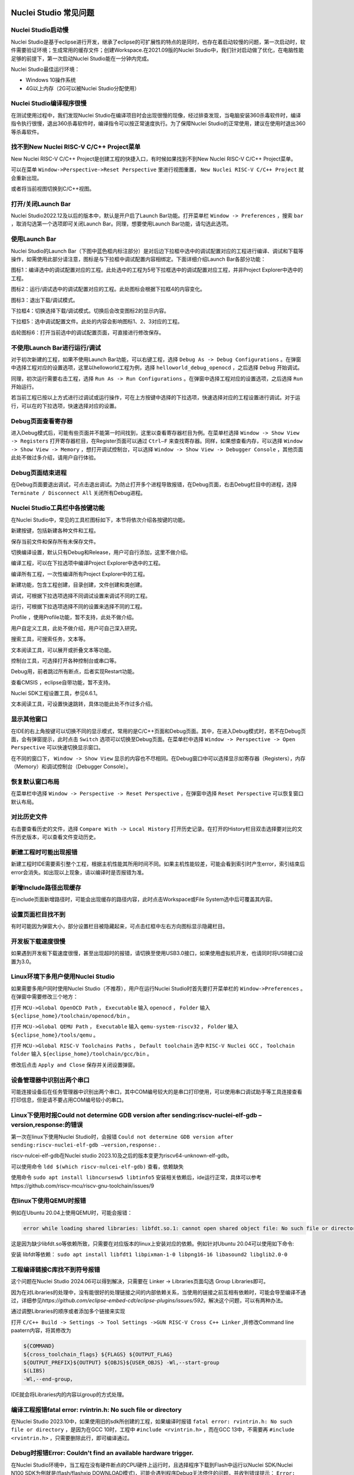 .. _faq: 

Nuclei Studio 常见问题
======================

Nuclei Studio启动慢
-------------------

Nuclei Studio是基于eclipse进行开发，继承了eclipse的可扩展性的特点的是同时，也存在着启动较慢的问题，第一次启动时，软件需要验证环境；生成常用的缓存文件；创建Workspace.在2021.09版的Nuclei Studio中，我们针对启动做了优化，在电脑性能足够的前提下，第一次启动Nuclei Studio能在一分钟内完成。

Nuclei Studio最佳运行环境：

-  Windows 10操作系统

-  4G以上内存（2G可以被Nuclei Studio分配使用）

Nuclei Studio编译程序很慢
-------------------------

在测试使用过程中，我们发现Nuclei Studio在编译项目时会出现很慢的现像，经过排查发现，当电脑安装360杀毒软件时，编译指令执行很慢，退出360杀毒软件时，编译指令可以按正常速度执行。为了保障Nuclei Studio的正常使用，建议在使用时退出360等杀毒软件。

找不到New Nuclei RISC-V C/C++ Project菜单
-----------------------------------------

New Nuclei RISC-V C/C++ Project是创建工程的快捷入口，有时候如果找到不到New Nuclei RISC-V C/C++ Project菜单。

|image1|

可以在菜单 ``Window->Perspective->Reset Perspective`` 里进行视图重置， ``New Nuclei RISC-V C/C++ Project`` 就会重新出现。

|image2|

或者将当前视图切换到C/C++视图。

|image3|

打开/关闭Launch Bar
-------------------

Nuclei Studio2022.12及以后的版本中，默认是开户启了Launch Bar功能。打开菜单栏 ``Window -> Preferences`` ，搜索 ``bar`` ，取消勾选第一个选项即可关闭Launch Bar。同理，想要使用Launch
Bar功能，请勾选此选项。

|image4|

使用Launch Bar
--------------

Nuclei Studio的Launch Bar（下图中蓝色框内标注部分）是对后边下拉框中选中的调试配置对应的工程进行编译、调试和下载等操作，如需使用此部分请注意，图标是与下拉框中调试配置内容相绑定。下面详细介绍Launch Bar各部分功能：

|image5|


图标1：编译选中的调试配置对应的工程。此处选中的工程为5号下拉框选中的调试配置对应工程，并非Project Explorer中选中的工程。

图标2：运行/调试选中的调试配置对应的工程。此处图标会根据下拉框4的内容变化。

图标3：退出下载/调试模式。

下拉框4：切换选择下载/调试模式。切换后会改变图标2的显示内容。

下拉框5：选中调试配置文件。此处的内容会影响图标1、2、3对应的工程。

齿轮图标6：打开当前选中的调试配置页面，可直接进行修改保存。

不使用Launch Bar进行运行/调试
-----------------------------

对于初次新建的工程，如果不使用Launch Bar功能，可以右键工程，选择 ``Debug As -> Debug Configurations`` 。在弹窗中选择工程对应的设置选项，这里以helloworld工程为例，选择 ``helloworld_debug_openocd`` ，之后选择 ``Debug`` 开始调试。

同理，初次运行需要右击工程，选择 ``Run As -> Run Configurations`` 。在弹窗中选择工程对应的设置选项，之后选择 ``Run`` 开始运行。

|image6|


若当前工程已按以上方式进行过调试或运行操作，可在上方按键中选择\ |image7|\ 的下拉选项，快速选择对应的工程设置进行调试。对于运行，可以在\ |image8|\ 的下拉选项，快速选择对应的设置。

Debug页面查看寄存器
-------------------

进入Debug模式后，可能有些页面并不能第一时间找到，这里以查看寄存器栏目为例。在菜单栏选择 ``Window -> Show View -> Registers`` 打开寄存器栏目，在Register页面可以通过 ``Ctrl–F`` 来查找寄存器。同样，如果想查看内存，可以选择 ``Window -> Show View -> Memory`` ，想打开调试控制台，可以选择 ``Window -> Show View -> Debugger Console`` ，其他页面此处不做过多介绍，请用户自行体验。

Debug页面结束进程
-----------------

在Debug页面要退出调试，可点击\ |image9|\ 退出调试。为防止打开多个进程导致报错，在Debug页面，右击Debug栏目中的进程，选择 ``Terminate / Disconnect All`` 关闭所有Debug进程。

Nuclei Studio工具栏中各按键功能
-------------------------------

在Nuclei Studio中，常见的工具栏图标如下，本节将依次介绍各按键的功能。

|image10|

新建按键\ |image11|\ ，包括新建各种文件和工程。

保存当前文件\ |image12|\ 和保存所有未保存文件\ |image13|\ 。

切换编译设置\ |image14|\ ，默认只有Debug和Release，用户可自行添加，这里不做介绍。

编译工程\ |image15|\ ，可以在下拉选项中编译Project Explorer中选中的工程。

编译所有工程\ |image16|\ ，一次性编译所有Project Explorer中的工程。

新建功能\ |image17|\ ，包含工程创建，目录创建，文件创建和类创建。

调试\ |image18|\ ，可根据下拉选项选择不同调试设置来调试不同的工程。

运行\ |image19|\ ，可根据下拉选项选择不同的设置来选择不同的工程。

Profile |image20|\ ，使用Profile功能，暂不支持，此处不做介绍。

用户自定义工具\ |image21|\ ，此处不做介绍，用户可自己深入研究。

搜索工具\ |image22|\ ，可搜索任务，文本等。

文本阅读工具\ |image23|\ ，可以展开或折叠文本等功能。

控制台工具\ |image24|\ ，可选择打开各种控制台或串口等。

Debug用\ |image25|\ ，前者跳过所有断点，后者实现Restart功能。

查看CMSIS |image26|\ ，eclipse自带功能，暂不支持。

Nuclei SDK工程设置工具\ |image27|\ ，参见6.6.1。

文本阅读工具\ |image28|\ ，可设置快速跳转，具体功能此处不作过多介绍。

显示其他窗口
------------

在IDE的右上角\ |image29|\ 按键可以切换不同的显示模式，常用的是C/C++页面和Debug页面。其中，在进入Debug模式时，若不在Debug页面，会有弹窗提示，此时点击 ``Switch`` 选项可以切换至Debug页面。在菜单栏中选择 ``Window -> Perspective -> Open Perspective`` 可以快速切换显示窗口。

在不同的窗口下， ``Window -> Show View`` 显示的内容也不尽相同。在Debug窗口中可以选择显示如寄存器（Registers），内存（Memory）和调试控制台（Debugger
Console）。

|image30|

恢复默认窗口布局
----------------

在菜单栏中选择 ``Window -> Perspective -> Reset Perspective`` ，在弹窗中选择 ``Reset Perspective`` 可以恢复窗口默认布局。

对比历史文件
------------

右击要查看历史的文件，选择 ``Compare With -> Local History`` 打开历史记录。在打开的History栏目双击选择要对比的文件历史版本，可以查看文件变动历史。

|image31|

新建工程时可能出现报错
----------------------

新建工程时IDE需要索引整个工程，根据主机性能其所用时间不同。如果主机性能较差，可能会看到索引时产生error，索引结束后error会消失。如出现以上现象，请以编译时是否报错为准。

新增Include路径出现缓存
-----------------------

在include页面新增路径时，可能会出现缓存的路径内容，此时点击Workspace或File System选中后可覆盖其内容。

设置页面栏目找不到
------------------

有时可能因为弹窗大小，部分设置栏目被隐藏起来，可点击红框中左右方向图标显示隐藏栏目。

|image32|

开发板下载速度很慢
------------------

如果遇到开发板下载速度很慢，甚至出现超时的报错，请切换至使用USB3.0接口，如果使用虚拟机开发，也请同时将USB接口设置为3.0。

Linux环境下多用户使用Nuclei Studio
----------------------------------

如果需要多用户同时使用Nuclei Studio（不推荐），用户在运行Nuclei Studio时首先要打开菜单栏的 ``Window->Preferences`` 。在弹窗中需要修改三个地方：

打开 ``MCU->Global OpenOCD Path`` ， ``Executable`` 输入 ``openocd`` ， ``Folder`` 输入 ``${eclipse_home}/toolchain/openocd/bin`` 。

打开 ``MCU->Global QEMU Path`` ， ``Executable`` 输入 ``qemu-system-riscv32`` ， ``Folder`` 输入 ``${eclipse_home}/tools/qemu`` 。

打开 ``MCU->Global RISC-V Toolchains Paths`` ， ``Default toolchain`` 选中 ``RISC-V Nuclei GCC`` ， ``Toolchain folder`` 输入 ``${eclipse_home}/toolchain/gcc/bin`` 。

修改后点击 ``Apply and Close`` 保存并关闭设置弹窗。

设备管理器中识别出两个串口
--------------------------

可能连接设备后在任务管理器中识别出两个串口，其中COM编号较大的是串口打印使用，可以使用串口调试助手等工具连接查看打印信息，但是请不要占用COM编号较小的串口。

|image33|

Linux下使用时报Could not determine GDB version after sending:riscv-nuclei-elf-gdb –version,response:的错误
----------------------------------------------------------------------------------------------------------

第一次在linux下使用Nuclei Studio时，会报错 ``Could not determine GDB version after sending:riscv-nuclei-elf-gdb –version,response:`` .

|image34|

riscv-nulcei-elf-gdb在Nuclei studio 2023.10及之后的版本变更为riscv64-unknown-elf-gdb。

可以使用命令 ``ldd $(which riscv-nulcei-elf-gdb)`` 查看，依赖缺失

|image35|


使用命令 ``sudo apt install libncursesw5 libtinfo5`` 安装相关依赖后，ide运行正常，具体可以参考https://github.com/riscv-mcu/riscv-gnu-toolchain/issues/9

在linux下使用QEMU时报错
-----------------------

例如在Ubuntu 20.04上使用QEMU时，可能会报错：

.. code-block:: shell

    error while loading shared libraries: libfdt.so.1: cannot open shared object file: No such file or directory，

这是因为缺少libfdt.so等依赖所致，只需要在对应版本的linux上安装对应的依赖。例如针对Ubuntu 20.04可以使用如下命令:

安装 libfdt等依赖： ``sudo apt install libfdt1 libpixman-1-0 libpng16-16 libasound2 libglib2.0-0`` 

工程编译链接C库找不到符号报错
-----------------------------

.. _ide_faq_36:

这个问题在Nuclei Studio 2024.06可以得到解决，只需要在 Linker -> Libraries页面勾选 Group Libraries即可。

|image36|

因为在对Libraries的处理中，没有能很好的处理链接之间的内部依赖关系，当使用的链接之前互相有依赖时，可能会导至编译不通过，详细参见\ *https://github.com/eclipse-embed-cdt/eclipse-plugins/issues/592*\ 。解决这个问题，可以有两种办法。

|image37|


通过调整Libraries的顺序或者添加多个链接来实现

|image38|

打开 ``C/C++ Build -> Settings -> Tool Settings ->GUN RISC-V Cross C++ Linker`` ,并修改Command line paatern内容，将其修改为

.. code-block:: shell

   ${COMMAND}
   ${cross_toolchain_flags} ${FLAGS} ${OUTPUT_FLAG}
   ${OUTPUT_PREFIX}${OUTPUT} ${OBJS}${USER_OBJS} -Wl,--start-group
   $(LIBS)
   -Wl,--end-group，

IDE就会将Libraries内的内容以group的方式处理。

|image39|

|image40|


编译工程报错fatal error: rvintrin.h: No such file or directory
--------------------------------------------------------------

在Nuclei Studio
2023.10中，如果使用旧的sdk所创建的工程，如果编译时报错 ``fatal error: rvintrin.h: No such file or directory`` ，是因为在GCC 10时，工程中 ``#include <rvintrin.h>`` ，而在GCC 13中，不需要再 ``#include <rvintrin.h>`` ，只需要删除此行，即可编译通过。

|image41|

Debug时报错Error: Couldn't find an available hardware trigger.
--------------------------------------------------------------

在Nuclei Studio环境中，当工程在没有硬件断点的CPU硬件上运行时，且选择程序下载到Flash中运行以Nuclei SDK/Nuclei N100 SDK为例就是(flash/flashxip DOWNLOAD模式)，可能会遇到程序Debug无法停住的问题，并收到错误提示： ``Error: Couldn't find an available hardware trigger`` 。这是因为程序运行在Flash上，软件断点无法被成功写入，而CPU上又没有硬件断点可以被使用，从而导致报错。

|image43|

这种情况下需要将程序编译到RAM上才可以支持IDE上进行调试（软件断点），如果需要调试则暂时只能通过命令行的方式进行调试。

其他未注明版本问题
==================

如本文档中有疏漏的地方，请关注 `https://www.rvmcu.com/NucleiStudio-faq.html <https://www.rvmcu.com/nucleistudio-faq.html>`__
这里将列出不同版本后续遇到的常见问题。

.. |image1| image:: /asserts/nucleistudio/faq/image2.png


.. |image2| image:: /asserts/nucleistudio/faq/image3.png


.. |image3| image:: /asserts/nucleistudio/faq/image4.png


.. |image4| image:: /asserts/nucleistudio/faq/image5.png


.. |image5| image:: /asserts/nucleistudio/faq/image6.png


.. |image6| image:: /asserts/nucleistudio/faq/image7.png


.. |image7| image:: /asserts/nucleistudio/faq/image8.png


.. |image8| image:: /asserts/nucleistudio/faq/image9.png


.. |image9| image:: /asserts/nucleistudio/faq/image10.png


.. |image10| image:: /asserts/nucleistudio/faq/image11.png


.. |image11| image:: /asserts/nucleistudio/faq/image12.png


.. |image12| image:: /asserts/nucleistudio/faq/image13.png


.. |image13| image:: /asserts/nucleistudio/faq/image14.png


.. |image14| image:: /asserts/nucleistudio/faq/image15.png


.. |image15| image:: /asserts/nucleistudio/faq/image16.png


.. |image16| image:: /asserts/nucleistudio/faq/image17.png


.. |image17| image:: /asserts/nucleistudio/faq/image18.png


.. |image18| image:: /asserts/nucleistudio/faq/image19.png


.. |image19| image:: /asserts/nucleistudio/faq/image20.png


.. |image20| image:: /asserts/nucleistudio/faq/image21.png


.. |image21| image:: /asserts/nucleistudio/faq/image22.png


.. |image22| image:: /asserts/nucleistudio/faq/image23.png


.. |image23| image:: /asserts/nucleistudio/faq/image24.png


.. |image24| image:: /asserts/nucleistudio/faq/image25.png


.. |image25| image:: /asserts/nucleistudio/faq/image26.png


.. |image26| image:: /asserts/nucleistudio/faq/image27.png


.. |image27| image:: /asserts/nucleistudio/faq/image28.png


.. |image28| image:: /asserts/nucleistudio/faq/image29.png


.. |image29| image:: /asserts/nucleistudio/faq/image30.png


.. |image30| image:: /asserts/nucleistudio/faq/image31.png


.. |image31| image:: /asserts/nucleistudio/faq/image32.png


.. |image32| image:: /asserts/nucleistudio/faq/image33.png


.. |image33| image:: /asserts/nucleistudio/faq/image34.png


.. |image34| image:: /asserts/nucleistudio/faq/image35.png


.. |image35| image:: /asserts/nucleistudio/faq/image36.png


.. |image36| image:: /asserts/nucleistudio/faq/image37.png


.. |image37| image:: /asserts/nucleistudio/faq/image38.png


.. |image38| image:: /asserts/nucleistudio/faq/image39.png


.. |image39| image:: /asserts/nucleistudio/faq/image40.png


.. |image40| image:: /asserts/nucleistudio/faq/image41.png


.. |image41| image:: /asserts/nucleistudio/faq/image42.png


.. |image43| image:: /asserts/nucleistudio/faq/image43.png


